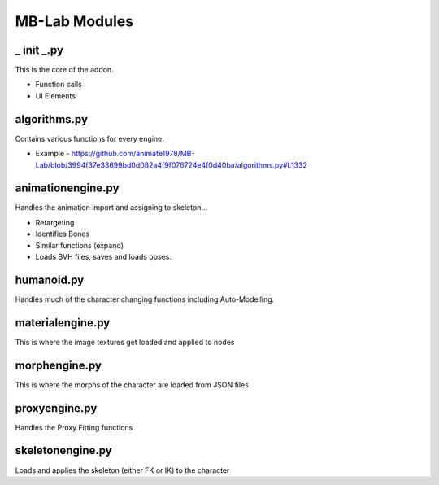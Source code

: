 MB-Lab Modules
==============

===========
_ init _.py
===========
This is the core of the addon.

* Function calls
* UI Elements

=============
algorithms.py
=============

Contains various functions for every engine.

* Example - https://github.com/animate1978/MB-Lab/blob/3994f37e33699bd0d082a4f9f076724e4f0d40ba/algorithms.py#L1332

==================
animationengine.py
==================
Handles the animation import and assigning to skeleton...

* Retargeting
* Identifies Bones
* Similar functions (expand)
* Loads BVH files, saves and loads poses.

===========
humanoid.py
===========

Handles much of the character changing functions including Auto-Modelling.

=================
materialengine.py
=================

This is where the image textures get loaded and applied to nodes

==============
morphengine.py
==============

This is where the morphs of the character are loaded from JSON files


==============
proxyengine.py
==============
Handles the Proxy Fitting functions

=================
skeletonengine.py
=================

Loads and applies the skeleton (either FK or IK) to the character
